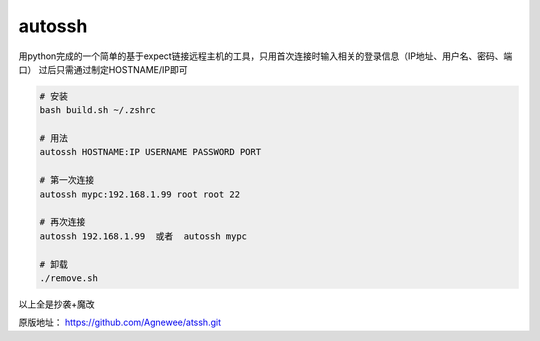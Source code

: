 autossh
======

用python完成的一个简单的基于expect链接远程主机的工具，只用首次连接时输入相关的登录信息（IP地址、用户名、密码、端口）
过后只需通过制定HOSTNAME/IP即可

.. code-block:: bash

    # 安装
    bash build.sh ~/.zshrc

    # 用法
    autossh HOSTNAME:IP USERNAME PASSWORD PORT

    # 第一次连接
    autossh mypc:192.168.1.99 root root 22

    # 再次连接
    autossh 192.168.1.99  或者  autossh mypc

    # 卸载
    ./remove.sh

以上全是抄袭+魔改

原版地址： https://github.com/Agnewee/atssh.git